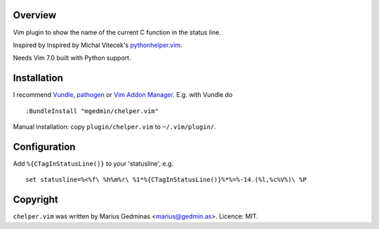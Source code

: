 Overview
--------

Vim plugin to show the name of the current C function in the status line.

Inspired by Inspired by Michal Vitecek's `pythonhelper.vim`__.

__ http://www.vim.org/scripts/script.php?script_id=435

Needs Vim 7.0 built with Python support.


Installation
------------

I recommend `Vundle <https://github.com/gmarik/vundle>`_, `pathogen
<https://github.com/tpope/vim-pathogen>`_ or `Vim Addon Manager
<https://github.com/MarcWeber/vim-addon-manager>`_.  E.g. with Vundle do ::

  :BundleInstall "mgedmin/chelper.vim"

Manual installation: copy ``plugin/chelper.vim`` to ``~/.vim/plugin/``.


Configuration
-------------

Add ``%{CTagInStatusLine()}`` to your 'statusline', e.g. ::

  set statusline=%<%f\ %h%m%r\ %1*%{CTagInStatusLine()}%*%=%-14.(%l,%c%V%)\ %P


Copyright
---------

``chelper.vim`` was written by Marius Gedminas <marius@gedmin.as>.
Licence: MIT.
